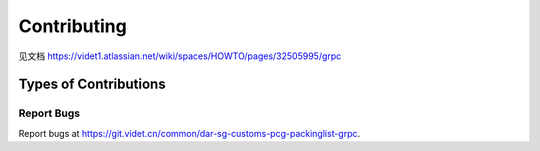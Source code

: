 .. highlight:: shell

============
Contributing
============

见文档
https://videt1.atlassian.net/wiki/spaces/HOWTO/pages/32505995/grpc


Types of Contributions
----------------------

Report Bugs
~~~~~~~~~~~

Report bugs at https://git.videt.cn/common/dar-sg-customs-pcg-packinglist-grpc.

